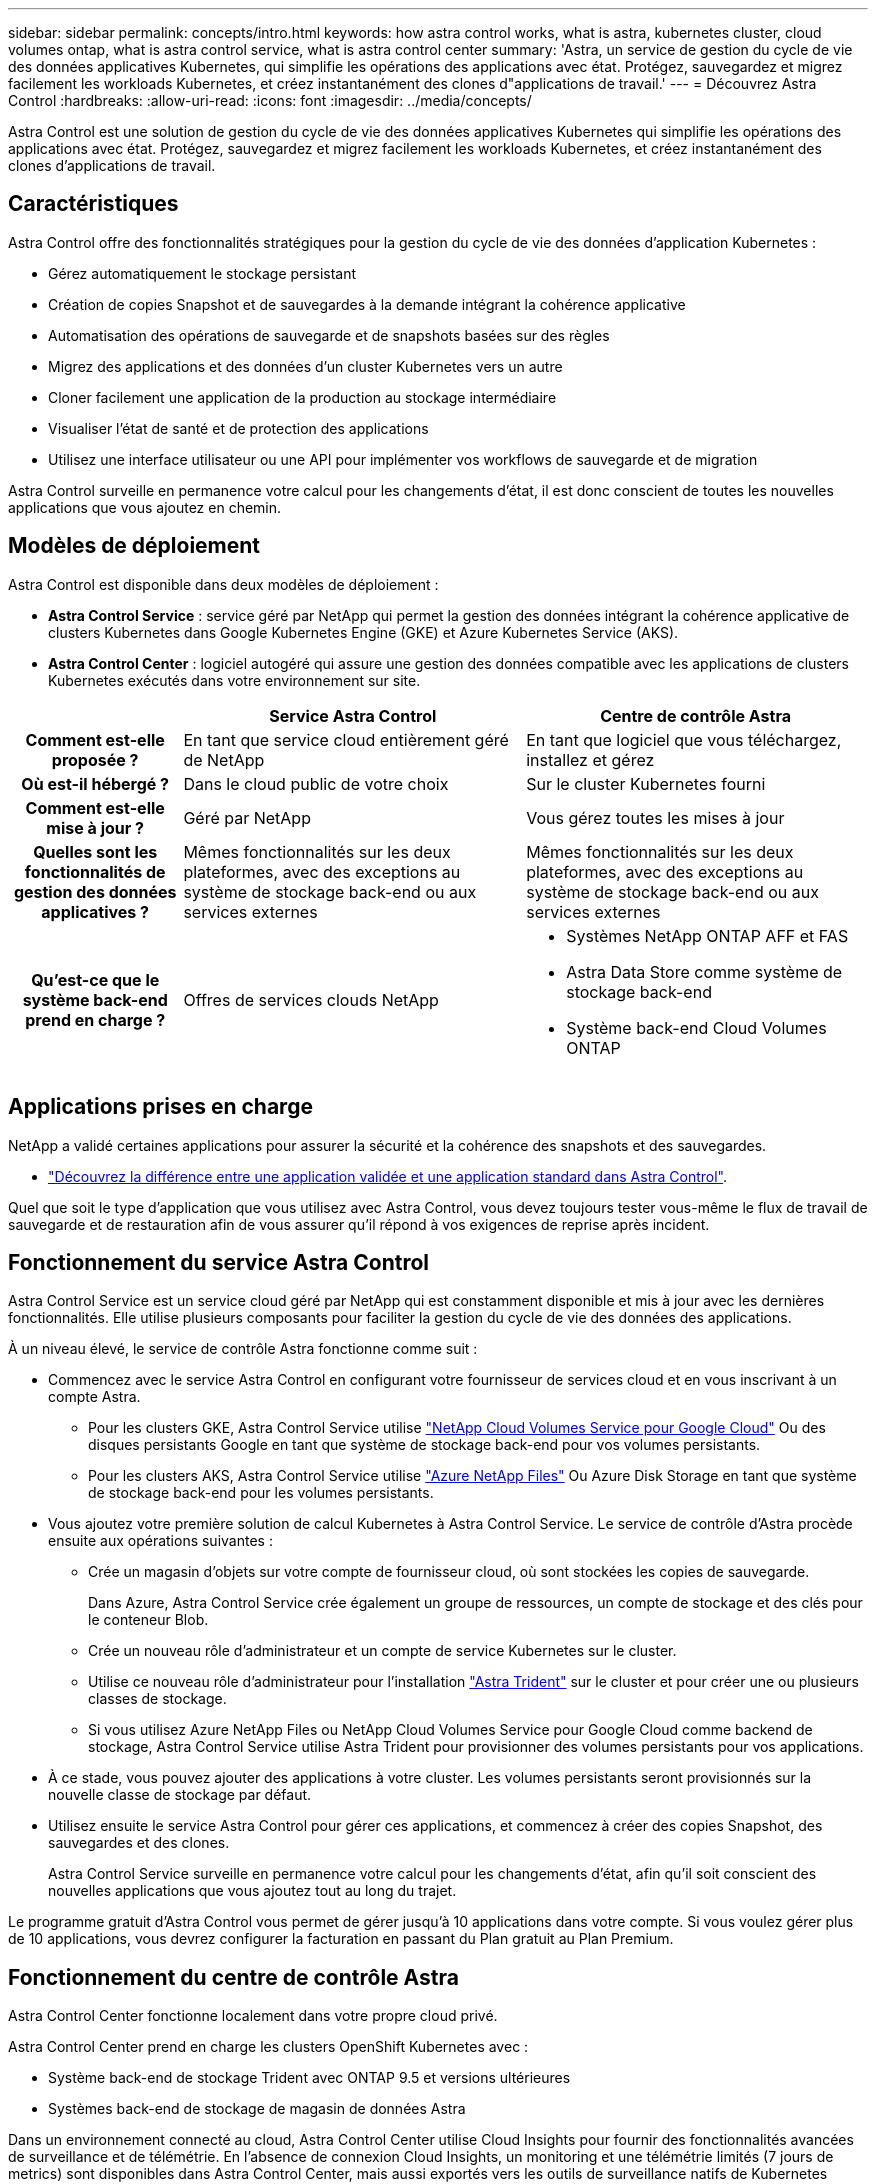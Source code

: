 ---
sidebar: sidebar 
permalink: concepts/intro.html 
keywords: how astra control works, what is astra, kubernetes cluster, cloud volumes ontap, what is astra control service, what is astra control center 
summary: 'Astra, un service de gestion du cycle de vie des données applicatives Kubernetes, qui simplifie les opérations des applications avec état. Protégez, sauvegardez et migrez facilement les workloads Kubernetes, et créez instantanément des clones d"applications de travail.' 
---
= Découvrez Astra Control
:hardbreaks:
:allow-uri-read: 
:icons: font
:imagesdir: ../media/concepts/


Astra Control est une solution de gestion du cycle de vie des données applicatives Kubernetes qui simplifie les opérations des applications avec état. Protégez, sauvegardez et migrez facilement les workloads Kubernetes, et créez instantanément des clones d'applications de travail.



== Caractéristiques

Astra Control offre des fonctionnalités stratégiques pour la gestion du cycle de vie des données d'application Kubernetes :

* Gérez automatiquement le stockage persistant
* Création de copies Snapshot et de sauvegardes à la demande intégrant la cohérence applicative
* Automatisation des opérations de sauvegarde et de snapshots basées sur des règles
* Migrez des applications et des données d'un cluster Kubernetes vers un autre
* Cloner facilement une application de la production au stockage intermédiaire
* Visualiser l'état de santé et de protection des applications
* Utilisez une interface utilisateur ou une API pour implémenter vos workflows de sauvegarde et de migration


Astra Control surveille en permanence votre calcul pour les changements d'état, il est donc conscient de toutes les nouvelles applications que vous ajoutez en chemin.



== Modèles de déploiement

Astra Control est disponible dans deux modèles de déploiement :

* *Astra Control Service* : service géré par NetApp qui permet la gestion des données intégrant la cohérence applicative de clusters Kubernetes dans Google Kubernetes Engine (GKE) et Azure Kubernetes Service (AKS).
* *Astra Control Center* : logiciel autogéré qui assure une gestion des données compatible avec les applications de clusters Kubernetes exécutés dans votre environnement sur site.


[cols="1h,2d,2a"]
|===
|  | Service Astra Control | Centre de contrôle Astra 


| Comment est-elle proposée ? | En tant que service cloud entièrement géré de NetApp  a| 
En tant que logiciel que vous téléchargez, installez et gérez



| Où est-il hébergé ? | Dans le cloud public de votre choix  a| 
Sur le cluster Kubernetes fourni



| Comment est-elle mise à jour ? | Géré par NetApp  a| 
Vous gérez toutes les mises à jour



| Quelles sont les fonctionnalités de gestion des données applicatives ? | Mêmes fonctionnalités sur les deux plateformes, avec des exceptions au système de stockage back-end ou aux services externes  a| 
Mêmes fonctionnalités sur les deux plateformes, avec des exceptions au système de stockage back-end ou aux services externes



| Qu'est-ce que le système back-end prend en charge ? | Offres de services clouds NetApp  a| 
* Systèmes NetApp ONTAP AFF et FAS
* Astra Data Store comme système de stockage back-end
* Système back-end Cloud Volumes ONTAP


|===


== Applications prises en charge

NetApp a validé certaines applications pour assurer la sécurité et la cohérence des snapshots et des sauvegardes.

* https://docs.netapp.com/us-en/astra-control-center-2204/concepts/validated-vs-standard.html#validated-apps["Découvrez la différence entre une application validée et une application standard dans Astra Control"^].


Quel que soit le type d'application que vous utilisez avec Astra Control, vous devez toujours tester vous-même le flux de travail de sauvegarde et de restauration afin de vous assurer qu'il répond à vos exigences de reprise après incident.



== Fonctionnement du service Astra Control

Astra Control Service est un service cloud géré par NetApp qui est constamment disponible et mis à jour avec les dernières fonctionnalités. Elle utilise plusieurs composants pour faciliter la gestion du cycle de vie des données des applications.

À un niveau élevé, le service de contrôle Astra fonctionne comme suit :

* Commencez avec le service Astra Control en configurant votre fournisseur de services cloud et en vous inscrivant à un compte Astra.
+
** Pour les clusters GKE, Astra Control Service utilise https://cloud.netapp.com/cloud-volumes-service-for-gcp["NetApp Cloud Volumes Service pour Google Cloud"^] Ou des disques persistants Google en tant que système de stockage back-end pour vos volumes persistants.
** Pour les clusters AKS, Astra Control Service utilise https://cloud.netapp.com/azure-netapp-files["Azure NetApp Files"^] Ou Azure Disk Storage en tant que système de stockage back-end pour les volumes persistants.


* Vous ajoutez votre première solution de calcul Kubernetes à Astra Control Service. Le service de contrôle d'Astra procède ensuite aux opérations suivantes :
+
** Crée un magasin d'objets sur votre compte de fournisseur cloud, où sont stockées les copies de sauvegarde.
+
Dans Azure, Astra Control Service crée également un groupe de ressources, un compte de stockage et des clés pour le conteneur Blob.

** Crée un nouveau rôle d'administrateur et un compte de service Kubernetes sur le cluster.
** Utilise ce nouveau rôle d'administrateur pour l'installation https://docs.netapp.com/us-en/trident/index.html["Astra Trident"^] sur le cluster et pour créer une ou plusieurs classes de stockage.
** Si vous utilisez Azure NetApp Files ou NetApp Cloud Volumes Service pour Google Cloud comme backend de stockage, Astra Control Service utilise Astra Trident pour provisionner des volumes persistants pour vos applications.


* À ce stade, vous pouvez ajouter des applications à votre cluster. Les volumes persistants seront provisionnés sur la nouvelle classe de stockage par défaut.
* Utilisez ensuite le service Astra Control pour gérer ces applications, et commencez à créer des copies Snapshot, des sauvegardes et des clones.
+
Astra Control Service surveille en permanence votre calcul pour les changements d'état, afin qu'il soit conscient des nouvelles applications que vous ajoutez tout au long du trajet.



Le programme gratuit d'Astra Control vous permet de gérer jusqu'à 10 applications dans votre compte. Si vous voulez gérer plus de 10 applications, vous devrez configurer la facturation en passant du Plan gratuit au Plan Premium.



== Fonctionnement du centre de contrôle Astra

Astra Control Center fonctionne localement dans votre propre cloud privé.

Astra Control Center prend en charge les clusters OpenShift Kubernetes avec :

* Système back-end de stockage Trident avec ONTAP 9.5 et versions ultérieures
* Systèmes back-end de stockage de magasin de données Astra


Dans un environnement connecté au cloud, Astra Control Center utilise Cloud Insights pour fournir des fonctionnalités avancées de surveillance et de télémétrie. En l'absence de connexion Cloud Insights, un monitoring et une télémétrie limités (7 jours de metrics) sont disponibles dans Astra Control Center, mais aussi exportés vers les outils de surveillance natifs de Kubernetes (comme Prometheus et Grafana) via des points de terminaison ouverts.

Astra Control Center est entièrement intégré à l'écosystème AutoSupport et Active IQ. Il fournit aux utilisateurs et au support NetApp des informations relatives à la résolution de problèmes et à l'utilisation.

Vous pouvez essayer Astra Control Center avec une licence d'évaluation de 90 jours. La version d'évaluation est prise en charge par e-mail et par la communauté (Channel Slack). Vous avez également accès aux articles et à la documentation de la base de connaissances à partir du tableau de bord de support des produits.

Pour installer et utiliser Astra Control Center, vous devez vous en assurer https://docs.netapp.com/us-en/astra-control-center/get-started/requirements.html["de formation"].

À un niveau élevé, le centre de contrôle Astra ressemble à ce qui suit :

* Vous installez Astra Control Center dans votre environnement local. En savoir plus https://docs.netapp.com/us-en/astra-control-center/get-started/install_acc.html["Poser le centre de contrôle Astra"].
* Vous avez effectué certaines tâches de configuration, telles que :
+
** Configuration des licences.
** Ajoutez votre premier cluster.
** Ajout du stockage back-end découvert lorsque vous avez ajouté le cluster
** Ajoutez un compartiment de magasin d'objets pour stocker vos sauvegardes d'applications.




En savoir plus https://docs.netapp.com/us-en/astra-control-center/get-started/setup_overview.html["Configurer le centre de contrôle Astra"].

Le centre de contrôle Astra :

* Détecte des informations sur les clusters Kubernetes gérés.
* Détecte la configuration du data store Astra Trident ou Astra sur les clusters que vous avez à gérer et vous permet de surveiller le système back-end.
* Détecte les applications sur ces clusters et vous permet de gérer et de protéger les applications.


Vous pouvez ajouter des applications à votre cluster. Si certaines applications sont déjà gérées dans le cluster, vous pouvez utiliser Astra Control Center pour les découvrir et les gérer. Utilisez ensuite Astra Control Center pour créer des copies Snapshot, des sauvegardes et des clones.



== Pour en savoir plus

* https://docs.netapp.com/us-en/astra/index.html["Documentation relative au service après-vente Astra Control"^]
* https://docs.netapp.com/us-en/astra-control-center/index.html["Documentation Astra Control Center"^]
* https://docs.netapp.com/us-en/astra-data-store/index.html["Documentation Astra Data Store"]
* https://docs.netapp.com/us-en/trident/index.html["Documentation Astra Trident"^]
* https://docs.netapp.com/us-en/astra-automation-2204/index.html["Utilisez l'API de contrôle Astra"^]
* https://docs.netapp.com/us-en/cloudinsights/["Documentation Cloud Insights"^]
* https://docs.netapp.com/us-en/ontap/index.html["Documentation ONTAP"^]

